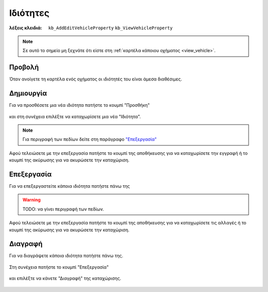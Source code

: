Ιδιότητες
=========

:λέξεις κλειδιά:
    ``kb_AddEditVehicleProperty``
    ``kb_ViewVehicleProperty``

.. note::
    Σε αυτό το σημείο μη ξεχνάτε ότι
    είστε στη :ref:`καρτέλα κάποιου οχήματος <view_vehicle>`.
    
Προβολή
-------

Όταν ανοίγετε τη καρτέλα ενός οχήματος
οι ιδιότητές του είναι άμεσα διαθέσιμες.

.. figure:: /_static/images/screen-vehicles-attributes-view.png

Δημιουργία
----------

Για να προσθέσετε μια νέα ιδιότητα πατήστε το κουμπί "Προσθήκη"

.. figure:: /_static/images/screen-add-entity-button.png

και στη συνέχεια επιλέξτε να καταχωρίσετε μια νέα "Ιδιότητα".

.. figure:: /_static/images/screen-add-entitydetails-options-buttons-attribute.png

.. note::
    Για περιγραφή των πεδίων
    δείτε στη παράγραφο `"Επεξεργασία"`__
    
    __ entity_fields_
    
Αφού τελειώσετε με την επεξεργασία πατήστε το κουμπί
της αποθήκευσης για να καταχωρίσετε την εγγραφή
ή το κουμπί της ακύρωσης για να ακυρώσετε την καταχώριση.

.. figure:: /_static/images/entity-edit-save-cancel-buttons.png

Επεξεργασία
-----------

Για να επεξεργαστείτε κάποια ιδιότητα πατήστε πάνω της

.. figure:: /_static/images/screen-vehicles-attributes-view-select.png

.. _entity_fields:

.. warning:: TODO: να γίνει περιγραφή των πεδίων.

Αφού τελειώσετε με την επεξεργασία πατήστε το κουμπί
της αποθήκευσης για να καταχωρίσετε τις αλλαγές
ή το κουμπί της ακύρωσης για να ακυρώσετε την καταχώριση.

.. figure:: /_static/images/entity-edit-save-cancel-buttons.png

Διαγραφή
--------

Για να διαγράψετε κάποια ιδιότητα πατήστε πάνω της.

.. figure:: /_static/images/screen-vehicles-attributes-view-select.png

Στη συνέχεια πατήστε το κουμπί "Επεξεργασία"

.. figure:: /_static/images/screen-edit-entity-button.png

και επιλέξτε να κάνετε "Διαγραφή" της καταχώρισης.

.. figure:: /_static/images/screen-edit-delete-entity-option-button.png

